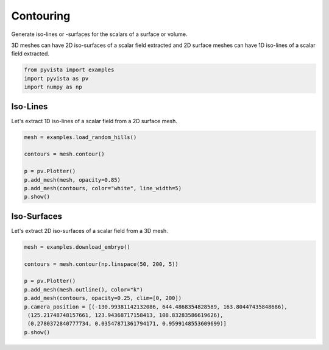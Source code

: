 
.. DO NOT EDIT.
.. THIS FILE WAS AUTOMATICALLY GENERATED BY SPHINX-GALLERY.
.. TO MAKE CHANGES, EDIT THE SOURCE PYTHON FILE:
.. "examples/01-filter/contouring.py"
.. LINE NUMBERS ARE GIVEN BELOW.

.. only:: html

    .. note::
        :class: sphx-glr-download-link-note

        Click :ref:`here <sphx_glr_download_examples_01-filter_contouring.py>`
        to download the full example code

.. rst-class:: sphx-glr-example-title

.. _sphx_glr_examples_01-filter_contouring.py:


Contouring
~~~~~~~~~~

Generate iso-lines or -surfaces for the scalars of a surface or volume.

3D meshes can have 2D iso-surfaces of a scalar field extracted and 2D surface
meshes can have 1D iso-lines of a scalar field extracted.

.. GENERATED FROM PYTHON SOURCE LINES 10-16

.. code-block:: default

    from pyvista import examples
    import pyvista as pv
    import numpy as np










.. GENERATED FROM PYTHON SOURCE LINES 17-21

Iso-Lines
+++++++++

Let's extract 1D iso-lines of a scalar field from a 2D surface mesh.

.. GENERATED FROM PYTHON SOURCE LINES 21-31

.. code-block:: default

    mesh = examples.load_random_hills()

    contours = mesh.contour()

    p = pv.Plotter()
    p.add_mesh(mesh, opacity=0.85)
    p.add_mesh(contours, color="white", line_width=5)
    p.show()





.. image:: /examples/01-filter/images/sphx_glr_contouring_001.png
    :alt: contouring
    :class: sphx-glr-single-img


.. rst-class:: sphx-glr-script-out

 Out:

 .. code-block:: none


    [(32.59238063266725, 42.5923804083449, 36.404716943411536),
     (0.0, 9.99999977567765, 3.8123363107442856),
     (0.0, 0.0, 1.0)]



.. GENERATED FROM PYTHON SOURCE LINES 32-36

Iso-Surfaces
++++++++++++

Let's extract 2D iso-surfaces of a scalar field from a 3D mesh.

.. GENERATED FROM PYTHON SOURCE LINES 36-47

.. code-block:: default

    mesh = examples.download_embryo()

    contours = mesh.contour(np.linspace(50, 200, 5))

    p = pv.Plotter()
    p.add_mesh(mesh.outline(), color="k")
    p.add_mesh(contours, opacity=0.25, clim=[0, 200])
    p.camera_position = [(-130.99381142132086, 644.4868354828589, 163.80447435848686),
     (125.21748748157661, 123.94368717158413, 108.83283586619626),
     (0.2780372840777734, 0.03547871361794171, 0.9599148553609699)]
    p.show()



.. image:: /examples/01-filter/images/sphx_glr_contouring_002.png
    :alt: contouring
    :class: sphx-glr-single-img


.. rst-class:: sphx-glr-script-out

 Out:

 .. code-block:: none


    [(-130.99381142132086, 644.4868354828589, 163.80447435848686),
     (125.21748748157661, 123.94368717158413, 108.83283586619626),
     (0.2780372840777734, 0.03547871361794171, 0.9599148553609699)]




.. rst-class:: sphx-glr-timing

   **Total running time of the script:** ( 0 minutes  5.814 seconds)


.. _sphx_glr_download_examples_01-filter_contouring.py:


.. only :: html

 .. container:: sphx-glr-footer
    :class: sphx-glr-footer-example



  .. container:: sphx-glr-download sphx-glr-download-python

     :download:`Download Python source code: contouring.py <contouring.py>`



  .. container:: sphx-glr-download sphx-glr-download-jupyter

     :download:`Download Jupyter notebook: contouring.ipynb <contouring.ipynb>`


.. only:: html

 .. rst-class:: sphx-glr-signature

    `Gallery generated by Sphinx-Gallery <https://sphinx-gallery.github.io>`_
